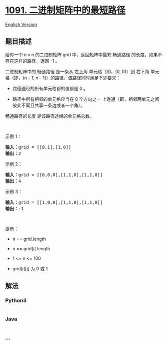 * [[https://leetcode-cn.com/problems/shortest-path-in-binary-matrix][1091.
二进制矩阵中的最短路径]]
  :PROPERTIES:
  :CUSTOM_ID: 二进制矩阵中的最短路径
  :END:
[[./solution/1000-1099/1091.Shortest Path in Binary Matrix/README_EN.org][English
Version]]

** 题目描述
   :PROPERTIES:
   :CUSTOM_ID: 题目描述
   :END:

#+begin_html
  <!-- 这里写题目描述 -->
#+end_html

#+begin_html
  <p>
#+end_html

给你一个 n x n 的二进制矩阵 grid 中，返回矩阵中最短 畅通路径
的长度。如果不存在这样的路径，返回 -1 。

#+begin_html
  </p>
#+end_html

#+begin_html
  <p>
#+end_html

二进制矩阵中的 畅通路径 是一条从 左上角 单元格（即，(0, 0)）到 右下角
单元格（即，(n - 1, n - 1)）的路径，该路径同时满足下述要求：

#+begin_html
  </p>
#+end_html

#+begin_html
  <ul>
#+end_html

#+begin_html
  <li>
#+end_html

路径途经的所有单元格都的值都是 0 。

#+begin_html
  </li>
#+end_html

#+begin_html
  <li>
#+end_html

路径中所有相邻的单元格应当在 8 个方向之一
上连通（即，相邻两单元之间彼此不同且共享一条边或者一个角）。

#+begin_html
  </li>
#+end_html

#+begin_html
  </ul>
#+end_html

#+begin_html
  <p>
#+end_html

畅通路径的长度 是该路径途经的单元格总数。

#+begin_html
  </p>
#+end_html

#+begin_html
  <p>
#+end_html

 

#+begin_html
  </p>
#+end_html

#+begin_html
  <p>
#+end_html

示例 1：

#+begin_html
  </p>
#+end_html

#+begin_html
  <pre>
  <strong>输入：</strong>grid = [[0,1],[1,0]]
  <strong>输出：</strong>2
  </pre>
#+end_html

#+begin_html
  <p>
#+end_html

示例 2：

#+begin_html
  </p>
#+end_html

#+begin_html
  <pre>
  <strong>输入：</strong>grid = [[0,0,0],[1,1,0],[1,1,0]]
  <strong>输出：</strong>4
  </pre>
#+end_html

#+begin_html
  <p>
#+end_html

示例 3：

#+begin_html
  </p>
#+end_html

#+begin_html
  <pre>
  <strong>输入：</strong>grid = [[1,0,0],[1,1,0],[1,1,0]]
  <strong>输出：</strong>-1
  </pre>
#+end_html

#+begin_html
  <p>
#+end_html

 

#+begin_html
  </p>
#+end_html

#+begin_html
  <p>
#+end_html

提示：

#+begin_html
  </p>
#+end_html

#+begin_html
  <ul>
#+end_html

#+begin_html
  <li>
#+end_html

n == grid.length

#+begin_html
  </li>
#+end_html

#+begin_html
  <li>
#+end_html

n == grid[i].length

#+begin_html
  </li>
#+end_html

#+begin_html
  <li>
#+end_html

1 <= n <= 100

#+begin_html
  </li>
#+end_html

#+begin_html
  <li>
#+end_html

grid[i][j] 为 0 或 1

#+begin_html
  </li>
#+end_html

#+begin_html
  </ul>
#+end_html

** 解法
   :PROPERTIES:
   :CUSTOM_ID: 解法
   :END:

#+begin_html
  <!-- 这里可写通用的实现逻辑 -->
#+end_html

#+begin_html
  <!-- tabs:start -->
#+end_html

*** *Python3*
    :PROPERTIES:
    :CUSTOM_ID: python3
    :END:

#+begin_html
  <!-- 这里可写当前语言的特殊实现逻辑 -->
#+end_html

#+begin_src python
#+end_src

*** *Java*
    :PROPERTIES:
    :CUSTOM_ID: java
    :END:

#+begin_html
  <!-- 这里可写当前语言的特殊实现逻辑 -->
#+end_html

#+begin_src java
#+end_src

*** *...*
    :PROPERTIES:
    :CUSTOM_ID: section
    :END:
#+begin_example
#+end_example

#+begin_html
  <!-- tabs:end -->
#+end_html
